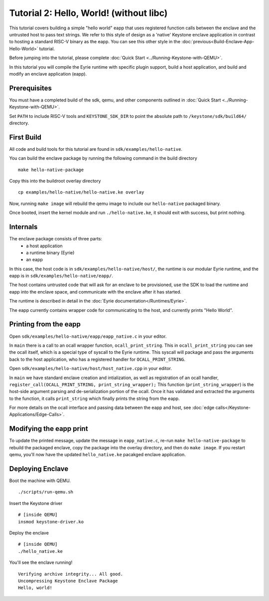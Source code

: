 Tutorial 2: Hello, World! (without libc)
========================================

This tutorial covers building a simple "hello world" eapp that uses
registered function calls between the enclave and the untrusted host
to pass text strings. We refer to this style of design as a 'native'
Keystone enclave application in contrast to hosting a standard RISC-V
binary as the eapp. You can see this other style in the
:doc:`previous<Build-Enclave-App-Hello-World>` tutorial.

Before jumping into the tutorial, please complete :doc:`Quick Start
<../Running-Keystone-with-QEMU>`.

In this tutorial you will compile the Eyrie runtime with specific
plugin support, build a host application, and build and modify an
enclave application (eapp).

Prerequisites
-------------

You must have a completed build of the sdk, qemu, and other components
outlined in :doc:`Quick Start <../Running-Keystone-with-QEMU>`.

Set ``PATH`` to include RISC-V tools and ``KEYSTONE_SDK_DIR`` to point the
absolute path to ``/keystone/sdk/build64/`` directory.

First Build
-----------

All code and build tools for this tutorial are found in
``sdk/examples/hello-native``.

You can build the enclave package by running the following command in the build directory

::

  make hello-native-package

Copy this into the buildroot overlay directory

::

  cp examples/hello-native/hello-native.ke overlay

Now, running ``make image`` will
rebuild the qemu image to include our ``hello-native`` packaged binary.

Once booted, insert the kernel module and run ``./hello-native.ke``,
it should exit with success, but print nothing.

Internals
---------

The enclave package consists of three parts:
 - a host application
 - a runtime binary (Eyrie)
 - an eapp

In this case, the host code is in ``sdk/examples/hello-native/host/``,
the runtime is our modular Eyrie runtime, and the eapp is in
``sdk/examples/hello-native/eapp/``.

The host contains untrusted code that will ask for an enclave to be
provisioned, use the SDK to load the runtime and eapp into the enclave
space, and communicate with the enclave after it has started.

The runtime is described in detail in the :doc:`Eyrie
documentation</Runtimes/Eyrie>`.

The eapp currently contains wrapper code for communicating to the
host, and currently prints "Hello World".

Printing from the eapp
----------------------

Open ``sdk/examples/hello-native/eapp/eapp_native.c`` in your editor.

In ``main`` there is a call to an ocall wrapper function,
``ocall_print_string``. This in ``ocall_print_string`` you can see the
ocall itself, which is a special type of syscall to the Eyrie
runtime. This syscall will package and pass the arguments back to the
host application, who has a registered handler for
``OCALL_PRINT_STRING``.

Open ``sdk/examples/hello-native/host/host_native.cpp`` in your
editor.

In ``main`` we have standard enclave creation and intialization, as
well as registration of an ocall handler,
``register_call(OCALL_PRINT_STRING, print_string_wrapper);`` This
function (``print_string_wrapper``) is the host-side argument parsing
and de-serialization portion of the ocall. Once it has validated and
extracted the arguments to the function, it calls ``print_string``
which finally prints the string from the eapp.

For more details on the ocall interface and passing data between the
eapp and host, see :doc:`edge
calls</Keystone-Applications/Edge-Calls>`.

Modifying the eapp print
------------------------

To update the printed message, update the message in
``eapp_native.c``, re-run ``make hello-native-package`` to rebuild the packaged
enclave, copy the package into the overlay directory, and then do
``make image``. If you restart qemu, you'll now have the updated
``hello_native.ke`` pacakged enclave application.

Deploying Enclave
------------------------------

Boot the machine with QEMU.

::

	./scripts/run-qemu.sh

Insert the Keystone driver

::

	# [inside QEMU]
	insmod keystone-driver.ko

Deploy the enclave

::

	# [inside QEMU]
	./hello_native.ke

You'll see the enclave running!

::

	Verifying archive integrity... All good.
	Uncompressing Keystone Enclave Package
	Hello, world!
